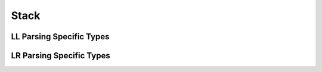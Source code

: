 Stack
=====

.. doxygentypedef:: m0st4fa::parsix::StackType


LL Parsing Specific Types
-------------------------

.. doxygenstruct:: m0st4fa::parsix::LLSynthesizedRecord
  :members:
  :protected-members:
  :undoc-members:
  :allow-dot-graphs:

.. doxygenstruct:: m0st4fa::parsix::LLActionRecord
  :members:
  :protected-members:
  :undoc-members:
  :allow-dot-graphs:

.. doxygenstruct:: m0st4fa::parsix::LLStackElement
  :members:
  :protected-members:
  :undoc-members:
  :allow-dot-graphs:


LR Parsing Specific Types
-------------------------

.. doxygentypedef:: m0st4fa::parsix::lrstate_t

.. doxygentypedef:: m0st4fa::parsix::LRStackType

.. doxygenstruct:: m0st4fa::parsix::LRProductionElement
  :members:
  :protected-members:
  :undoc-members:
  :allow-dot-graphs:

.. doxygenstruct:: m0st4fa::parsix::LRState
  :members:
  :protected-members:
  :undoc-members:
  :allow-dot-graphs: